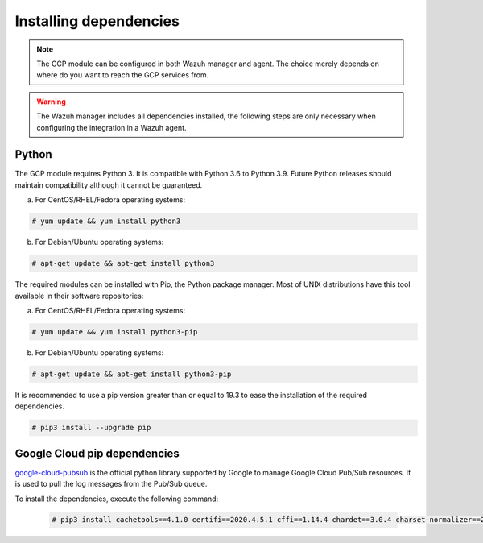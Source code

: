 .. Copyright (C) 2015, Wazuh, Inc.
.. meta::
  :description: The Wazuh GCP module allows you to fetch logs from Google Pub/Sub and Google Storage. Learn more about installing the required dependencies in this section.

.. _gcp_dependencies:

Installing dependencies
=======================

.. note::
  The GCP module can be configured in both Wazuh manager and agent. The choice merely depends on where do you want to reach the GCP services from.

.. warning::
  The Wazuh manager includes all dependencies installed, the following steps are only necessary when configuring the integration in a Wazuh agent.


Python
------

The GCP module requires Python 3. It is compatible with Python 3.6 to Python 3.9. Future Python releases should maintain compatibility although it cannot be guaranteed.

a) For CentOS/RHEL/Fedora operating systems:

.. code-block:: console

  # yum update && yum install python3

b) For Debian/Ubuntu operating systems:

.. code-block:: console

  # apt-get update && apt-get install python3

The required modules can be installed with Pip, the Python package manager. Most of UNIX distributions have this tool available in their software repositories:

a) For CentOS/RHEL/Fedora operating systems:

.. code-block:: console

  # yum update && yum install python3-pip


b) For Debian/Ubuntu operating systems:

.. code-block:: console

  # apt-get update && apt-get install python3-pip

It is recommended to use a pip version greater than or equal to 19.3 to ease the installation of the required dependencies.

.. code-block:: console

  # pip3 install --upgrade pip

Google Cloud pip dependencies
-----------------------------

`google-cloud-pubsub <https://pypi.org/project/google-cloud-pubsub/>`_ is the official python library supported by Google to manage Google Cloud Pub/Sub resources. It is used to pull the log messages from the Pub/Sub queue. 

To install the dependencies, execute the following command:

  .. code-block:: console

    # pip3 install cachetools==4.1.0 certifi==2020.4.5.1 cffi==1.14.4 chardet==3.0.4 charset-normalizer==2.0.4 google-api-core==1.30.0 google-auth==1.28.0 google-cloud-core==1.7.1 google-cloud-pubsub==2.7.1 google-cloud-storage==1.39.0 google-crc32c==1.1.2 google-resumable-media==1.3.1 googleapis-common-protos==1.51.0 grpc-google-iam-v1==0.12.3 grpcio==1.38.1 idna==2.9 libcst==0.3.20 mypy-extensions==0.4.3 packaging==20.9 proto-plus==1.19.0 protobuf==3.19.6 pyasn1-modules==0.2.8 pyasn1==0.4.8 pycparser==2.20 pyparsing==2.4.7 pytz==2020.1 PyYAML==5.4.1 requests==2.25.1 rsa==4.7.2 setuptools==59.6.0 six==1.14.0 typing-extensions==3.10.0.2 typing-inspect==0.7.1 urllib3==1.26.5
